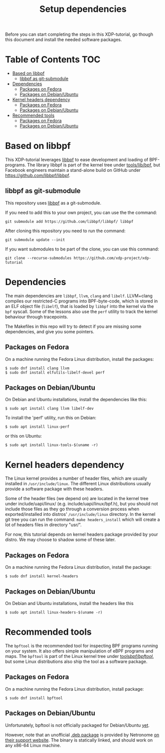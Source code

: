 # -*- fill-column: 76; -*-
#+TITLE: Setup dependencies
#+OPTIONS: ^:nil

Before you can start completing the steps in this XDP-tutorial, go though
this document and install the needed software packages.

* Table of Contents                                                     :TOC:
- [[#based-on-libbpf][Based on libbpf]]
  - [[#libbpf-as-git-submodule][libbpf as git-submodule]]
- [[#dependencies][Dependencies]]
  - [[#packages-on-fedora][Packages on Fedora]]
  - [[#packages-on-debianubuntu][Packages on Debian/Ubuntu]]
- [[#kernel-headers-dependency][Kernel headers dependency]]
  - [[#packages-on-fedora-1][Packages on Fedora]]
  - [[#packages-on-debianubuntu-1][Packages on Debian/Ubuntu]]
- [[#recommended-tools][Recommended tools]]
  - [[#packages-on-fedora-2][Packages on Fedora]]
  - [[#packages-on-debianubuntu-2][Packages on Debian/Ubuntu]]

* Based on libbpf

This XDP-tutorial leverages [[https://github.com/libbpf/libbpf/][libbpf]] to ease development and loading of
BPF-programs. The library libbpf is part of the kernel tree under
[[https://github.com/torvalds/linux/blob/master/tools/lib/bpf/README.rst][tools/lib/bpf]], but Facebook engineers maintain a stand-alone build on
GitHub under https://github.com/libbpf/libbpf.

** libbpf as git-submodule

This repository uses [[https://github.com/libbpf/libbpf][libbpf]] as a git-submodule.

If you need to add this to your own project, you can use the the command:

#+begin_example
git submodule add https://github.com/libbpf/libbpf/ libbpf
#+end_example

After cloning this repository you need to run the command:

#+begin_example
git submodule update --init
#+end_example

If you want submodules to be part of the clone, you can use this command:

#+begin_example
git clone --recurse-submodules https://github.com/xdp-project/xdp-tutorial
#+end_example

* Dependencies

The main dependencies are =libbpf=, =llvm=, =clang= and =libelf=. LLVM+clang
compiles our restricted-C programs into BPF-byte-code, which is stored in an
ELF object file (=libelf=), that is loaded by =libbpf= into the kernel via
the =bpf= syscall. Some of the lessons also use the =perf= utility to
track the kernel behaviour through tracepoints.

The Makefiles in this repo will try to detect if you are missing some
dependencies, and give you some pointers.

** Packages on Fedora

On a machine running the Fedora Linux distribution, install the packages:

#+begin_example
 $ sudo dnf install clang llvm
 $ sudo dnf install elfutils-libelf-devel perf
#+end_example

** Packages on Debian/Ubuntu

On Debian and Ubuntu installations, install the dependencies like this:

#+begin_example
 $ sudo apt install clang llvm libelf-dev
#+end_example

To install the 'perf' utility, run this on Debian:
#+begin_example
 $ sudo apt install linux-perf
#+end_example

or this on Ubuntu:

#+begin_example
 $ sudo apt install linux-tools-$(uname -r)
#+end_example

* Kernel headers dependency

The Linux kernel provides a number of header files, which are usually installed
in =/usr/include/linux=. The different Linux distributions usually provide a
software package with these headers.

Some of the header files (we depend on) are located in the kernel tree under
include/uapi/linux/ (e.g. include/uapi/linux/bpf.h), but you should not include
those files as they go through a conversion process when exported/installed into
distros' =/usr/include/linux= directory. In the kernel git tree you can run the
command: =make headers_install= which will create a lot of headers files in
directory "usr/".

For now, this tutorial depends on kernel headers package provided by your
distro. We may choose to shadow some of these later.

** Packages on Fedora

On a machine running the Fedora Linux distribution, install the package:
#+begin_example
 $ sudo dnf install kernel-headers
#+end_example

** Packages on Debian/Ubuntu

On Debian and Ubuntu installations, install the headers like this

#+begin_example
 $ sudo apt install linux-headers-$(uname -r)
#+end_example


* Recommended tools

The =bpftool= is the recommended tool for inspecting BPF programs running on
your system. It also offers simple manipulation of eBPF programs and maps.
The =bpftool= is part of the Linux kernel tree under [[https://github.com/torvalds/linux/tree/master/tools/bpf/bpftool][tools/bpf/bpftool/]], but
some Linux distributions also ship the tool as a software package.

** Packages on Fedora

On a machine running the Fedora Linux distribution, install package:

#+begin_example
 $ sudo dnf install bpftool
#+end_example

** Packages on Debian/Ubuntu

Unfortunately, bpftool is not officially packaged for Debian/Ubuntu
[[https://bugs.debian.org/cgi-bin/bugreport.cgi?bug=896165)][yet]].

However, note that an unofficial
[[https://help.netronome.com/helpdesk/attachments/36025601060][.deb package]]
is provided by Netronome
[[https://help.netronome.com/support/solutions/articles/36000050009-agilio-ebpf-2-0-6-extended-berkeley-packet-filter][on their support website]].
The binary is statically linked, and should work on any x86-64 Linux machine.
